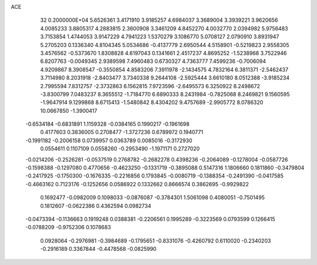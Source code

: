 ACE                                                                             
   32  0.2000000E+04
   5.6526361   3.4171910   3.9185257   4.6984037   3.3689004   3.3939221
   3.9620656   4.0085233   3.8805317   4.2883815   2.3600908   3.3461209
   4.8452270   4.0032770   2.0394982   5.9756483   3.7153854   1.4744053
   3.9147229   4.7941223   1.5370279   3.1086770   5.0708127   2.0790910
   3.8931947   5.2705203   0.1336340   4.8104345   5.0534686  -0.4137779
   2.6950544   4.5158901  -0.5219823   2.9558305   3.4576562  -0.5373670
   1.8308828   4.6197043   0.1341661   2.4517237   4.8695252  -1.5238968
   3.7522946   6.8207763  -0.0049345   2.9389598   7.4960483   0.6730327
   4.7363777   7.4599236  -0.7006094   4.9209867   8.3908547  -0.3550854
   4.8583206   7.3911978  -2.1434575   4.7832164   6.3811371  -2.5462437
   3.7114980   8.2031918  -2.8403477   3.7340338   9.2644108  -2.5925444
   3.6610180   8.0512388  -3.9185234   2.7995594   7.8312757  -2.3732863
   6.1562815   7.9723596  -2.6495573   6.3250922   8.2498672  -3.8300799
   7.0483237   8.3655512  -1.7184770   6.6890333   8.2431984  -0.7825068
   8.2469821   9.1560595  -1.9647914   9.1299868   8.6715413  -1.5480842
   8.4304202   9.4757689  -2.9905772   8.0786320  10.0667850  -1.3900417
  -0.6534184  -0.6831891   1.1159328  -0.0384165   0.1990217  -0.1961698
   0.4177603   0.3836005   0.2708477  -1.3727236   0.6789972   0.1940771
  -0.1991182  -0.2006158   0.0739957   0.0363789   0.0085016  -0.3172930
   0.0554611   0.1107109   0.0558260  -0.2953490  -1.1971171   0.2727020
  -0.0214206  -0.2526281  -0.0537519   0.2768782  -0.2682278   0.4398236
  -0.2064089  -0.1278004  -0.0587726  -0.1598388  -0.1297080   0.4770656
  -0.4623250  -0.1331719  -0.3895088   0.5147316   1.1806660   0.1811860
  -0.3479804  -0.2417925  -0.1750300  -0.1676335  -0.2216856   0.1793845
  -0.0080719  -0.1388354  -0.2491390  -0.0417585  -0.4663162   0.7123176
  -0.1252656   0.0586922   0.1332662   0.8666574   0.3862695  -0.9929822
   0.1692477  -0.0982009   0.1098033  -0.0876087  -0.3784301   1.5061098
   0.4080051  -0.7501495   0.1812607  -0.0622386   0.4362594   0.0982734
  -0.0473394  -0.1136663   0.1919248   0.0388381  -0.2206561   0.1995289
  -0.3223569   0.0793599   0.1266415  -0.0788209  -0.9752306   0.1078683
   0.0928064  -0.2976981  -0.3984689  -0.1795651  -0.8331076  -0.4260792
   0.6110020  -0.2340203  -0.2916189   0.3367844  -0.4478568  -0.0825990
